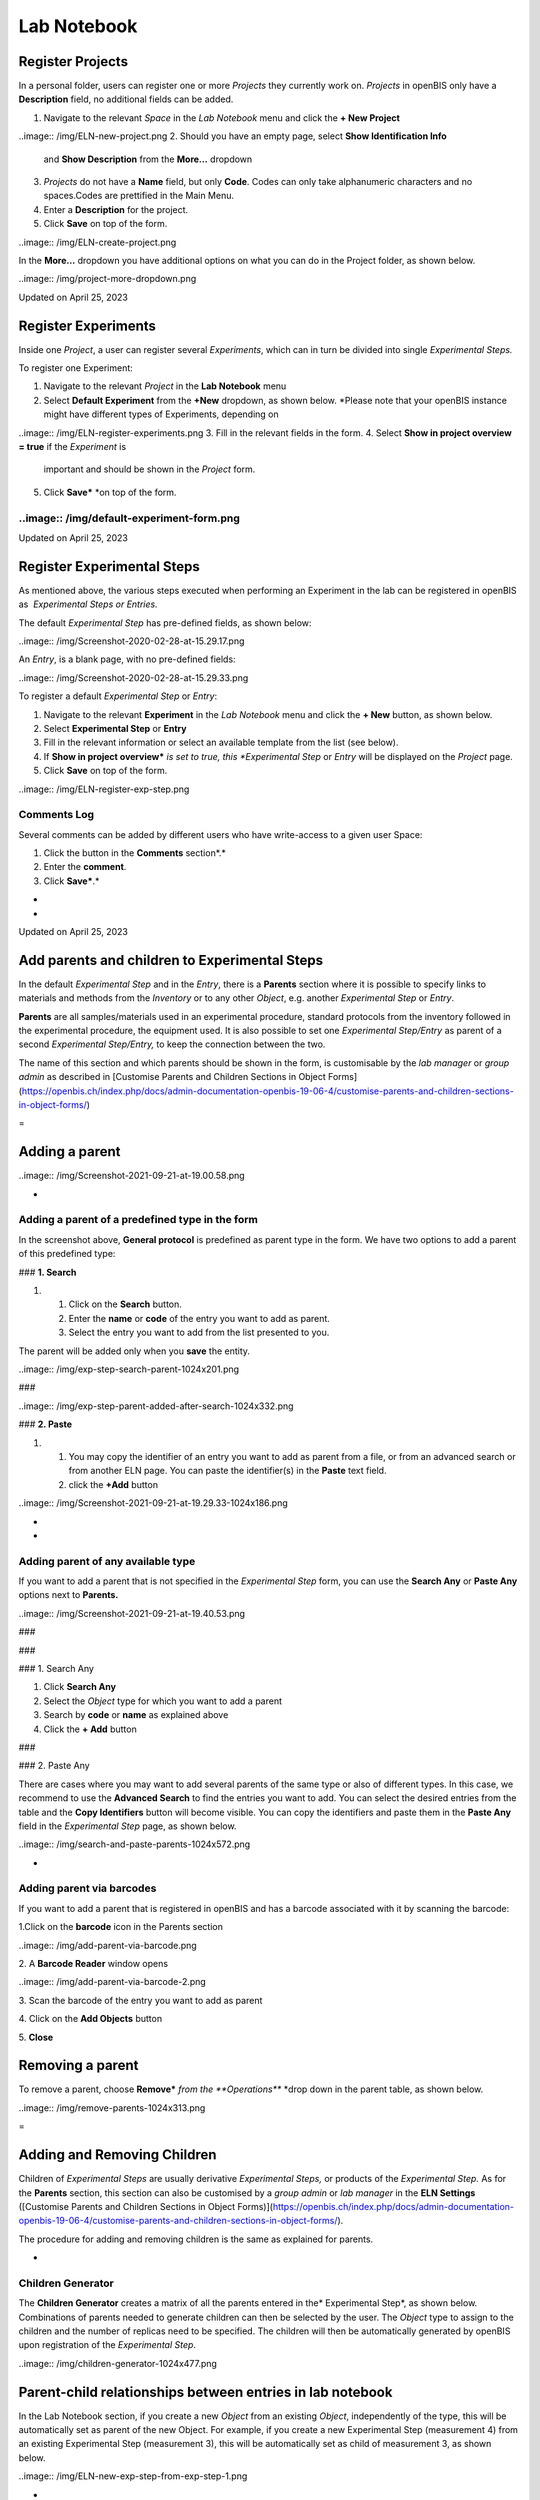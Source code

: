 Lab Notebook
====
 
Register Projects
----



  
In a personal folder, users can register one or more *Projects* they
currently work on. *Projects* in openBIS only have a **Description**
field, no additional fields can be added.

 

1.  Navigate to the relevant *Space* in the *Lab Notebook* menu and
    click the **+ New Project**
..image:: /img/ELN-new-project.png
2.  Should you have an empty page, select **Show Identification Info**
    and **Show Description** from the **More…** dropdown
3.  *Projects* do not have a **Name** field, but only **Code**. Codes
    can only take alphanumeric characters and no spaces.Codes are
    prettified in the Main Menu.
4.  Enter a **Description** for the project.
5.  Click **Save** on top of the form.

..image:: /img/ELN-create-project.png

In the **More…** dropdown you have additional options on what you can do
in the Project folder, as shown below.

 

..image:: /img/project-more-dropdown.png

Updated on April 25, 2023
 
Register Experiments
----



  
Inside one *Project*, a user can register several *Experiments*, which
can in turn be divided into single *Experimental Steps.*

 

To register one Experiment:

 

1.  Navigate to the relevant *Project* in the **Lab Notebook** menu
2.  Select **Default Experiment** from the **+New** dropdown, as shown
    below. *Please note that your openBIS instance might have different
    types of Experiments, depending on
..image:: /img/ELN-register-experiments.png
3.  Fill in the relevant fields in the form.
4.  Select **Show in project overview = true** if the *Experiment* is
    important and should be shown in the *Project* form.
5.  Click **Save*** *on top of the form.

..image:: /img/default-experiment-form.png
^^^^

 

Updated on April 25, 2023
 
Register Experimental Steps
----



  
As mentioned above, the various steps
executed when performing an Experiment in the lab can be registered in
openBIS as  *Experimental Steps or Entries.*

The default *Experimental Step* has pre-defined fields, as shown below:

..image:: /img/Screenshot-2020-02-28-at-15.29.17.png

 

An *Entry*, is a blank page, with no pre-defined fields:

 

..image:: /img/Screenshot-2020-02-28-at-15.29.33.png

  
To register a default *Experimental Step*
or *Entry*:  
  

1.  Navigate to the relevant **Experiment** in the *Lab Notebook* menu
    and click the **+ New** button, as shown below.
2.  Select **Experimental Step** or **Entry**
3.  Fill in the relevant information or select an available template
    from the list (see below).
4.  If **Show in project overview*** *is set to true, this *Experimental
    Step* or *Entry* will be displayed on the *Project* page.
5.  Click **Save** on top of the form. 

..image:: /img/ELN-register-exp-step.png

 

 

**Comments Log**
^^^^

  
Several comments can be added by different
users who have write-access to a given user Space:

1.  Click the button in the **Comments** section*.*
2.  Enter the **comment**.
3.  Click **Save***.*

 
-



 
-

Updated on April 25, 2023
 
Add parents and children to Experimental Steps
----



 

In the default *Experimental Step* and in
the *Entry*, there is a **Parents** section where it is possible to
specify links to materials and methods from the *Inventory* or to any
other *Object*, e.g. another *Experimental Step* or *Entry*. 

 

**Parents** are all samples/materials used in an experimental procedure,
standard protocols from the inventory followed in the experimental
procedure, the equipment used. It is also possible to set one
*Experimental Step/Entry* as parent of a second *Experimental
Step/Entry,* to keep the connection between the two.

 

The name of this section and which parents
should be shown in the form, is customisable by the *lab manager* or
*group admin* as described in [Customise Parents and Children Sections
in Object
Forms](https://openbis.ch/index.php/docs/admin-documentation-openbis-19-06-4/customise-parents-and-children-sections-in-object-forms/)


 
=

Adding a parent 
----

 

..image:: /img/Screenshot-2021-09-21-at-19.00.58.png

 
-

Adding a parent of a predefined type in the form
^^^^

 

In the screenshot above, **General protocol** is predefined as parent
type in the form. We have two options to add a parent of this predefined
type:

 

### **1. Search**

 

1.  1.  Click on the **Search** button.
    2.  Enter the **name** or **code** of the entry you want to add as
        parent.
    3.  Select the entry you want to add from the list presented to you.

The parent will be added only when you **save** the entity.

 
..image:: /img/exp-step-search-parent-1024x201.png

###  

..image:: /img/exp-step-parent-added-after-search-1024x332.png

### **2. Paste**

 

1.  1.  You may copy the identifier of an entry you want to add as
        parent from a file, or from an advanced search or from another
        ELN page. You can paste the identifier(s) in the **Paste** text
        field.
    2.  click the **+Add** button

 

 
..image:: /img/Screenshot-2021-09-21-at-19.29.33-1024x186.png
   

 
-

 
-

Adding parent of any available type
^^^^

 

If you want to add a parent that is not specified in the *Experimental
Step* form, you can use the **Search Any** or **Paste Any** options next
to **Parents.**

 

 

..image:: /img/Screenshot-2021-09-21-at-19.40.53.png

###  

###  

### 1. Search Any

 

1.  Click **Search Any**
2.  Select the *Object* type for which you want to add a parent
3.  Search by **code** or **name** as explained above
4.  Click the **+ Add** button

###  

### 2. Paste Any

 

There are cases where you may want to add several parents of the same
type or also of different types. In this case, we recommend to use the
**Advanced Search** to find the entries you want to add. You can select
the desired entries from the table and the **Copy Identifiers** button
will become visible. You can copy the identifiers and paste them in the
**Paste Any** field in the *Experimental Step* page, as shown below.

 

 

 

..image:: /img/search-and-paste-parents-1024x572.png

 

 
-

Adding parent via barcodes
^^^^

If you want to add a parent that is registered in openBIS and has a
barcode associated with it by scanning the barcode:

 

1.Click on the **barcode** icon in the Parents section

..image:: /img/add-parent-via-barcode.png

2\. A **Barcode Reader** window opens

..image:: /img/add-parent-via-barcode-2.png

3\. Scan the barcode of the entry you want to add as parent

4\. Click on the **Add Objects** button

5\. **Close** 

 

 

Removing a parent 
----

 

To remove a parent, choose **Remove*** *from the **Operations*** *drop
down in the parent table, as shown below.

 

..image:: /img/remove-parents-1024x313.png

 
=

**Adding and Removing Children**
----

 

Children of *Experimental Steps* are
usually derivative *Experimental Steps,* or products of the
*Experimental Step.* As for the **Parents** section, this section can
also be customised by a *group admin* or *lab manager* in the **ELN
Settings** ([Customise Parents and Children Sections in Object
Forms)](https://openbis.ch/index.php/docs/admin-documentation-openbis-19-06-4/customise-parents-and-children-sections-in-object-forms/).


 

The procedure for adding and removing
children is the same as explained for parents.

 
-

Children Generator
^^^^

The **Children Generator** creates a
matrix of all the parents entered in the* Experimental Step*, as shown
below. Combinations of parents needed to generate children can then be
selected by the user. The *Object* type to assign to the children and
the number of replicas need to be specified. The children will then be
automatically generated by openBIS upon registration of the
*Experimental Step*.

..image:: /img/children-generator-1024x477.png

Parent-child relationships between entries in lab notebook
----

In the Lab Notebook section, if you create a new *Object* from an
existing *Object*, independently of the type, this will be automatically
set as parent of the new Object. For example, if you create a new
Experimental Step (measurement 4) from an existing Experimental Step
(measurement 3), this will be automatically set as child of measurement
3, as shown below.

 

..image:: /img/ELN-new-exp-step-from-exp-step-1.png

 
-

If you do not wish to have this relationship established, you need to
create the new Object starting from the Experiment level, as shown
below.

 

..image:: /img/ELN-new-exp-step-from-experiment.png

Updated on April 25, 2023
 
How to use protocols in Experimental Steps
----



 

 

When adding protocols to an *Experimental Step*, two options are
available:

1.  Link to a **Protocol** stored in the *Inventory*. This can be used
    if the protocol was followed exactly in all steps as described.
2.  Create a **local copy of the Protocol** from the *Inventory* in the
    current *Experiment*. This should be done if some steps of the main
    protocol were modified. These modifications can be edited in the
    local copy of the protocol, while the template is left untouched.

 

To create a local copy under the current
Experiment of a template protocol stored in the *Inventory*:

1.  Add a protocol as parent.
2.  From the **Operations** dropdown in the parents table
    select*** *Copy to Experiment.**
3.  Provide the **Object code** for the new protocol.
4.  A copy of the protocol is created under the current *Experiment*,
    where the user can modify it. This copy has the original protocol
    set as parent, so that connection between the two is clear.

 

..image:: /img/copy-protocol-exp-step-1024x233.png
^^^^

 
-

Updated on April 26, 2023
 
Move Experimental Steps
----



 

To move an *Experimental Step* to a
different *Experiment*, choose **Move** from the **More..** drop down,
as shown in the picture above.  

 

..image:: /img/Screenshot-2021-09-21-at-18.40.02.png

 

It is possible to move *Experimental Steps* from the *Object* table
which is presented on an *Experiment* or *Collection* page. 

Select the entries to move and use the **Move** button on the table. You
can move to an existing *Experiment*/*Collection* or create a new one.

 

..image:: /img/move-objects-from-object-table-in-collection-1024x527.png

Updated on April 25, 2023
 
Copy Experimental Steps
----



 

To copy an *Experimental Step*, select
**Copy** from the **More…** drop down menu, as shown below.

..image:: /img/ELN-copy-exp-step.png

 

When an *Experimental Step* is copied, the
user has the option to **link parents, copy children to the current
Experiment** and **copy the comments log.** The *Experimental
Step* is copied inside the same *Experiment*.

..image:: /img/copy-object-options-1024x191.png
^^^^

Updated on April 25, 2023
 
Use templates for Experimental Steps
----



 

Templates need to be defined by the lab manager in the [**ELN
Settings**](https://openbis.ch/index.php/docs/admin-documentation/create-templates-for-objects/).
If templates have been created for a given *Experimental Step*, you can
choose from the list of available templates by clicking the **Template**
button on the *Object* form, as shown below.  

 

A template of an *Experimental Step* is an *Experimental Step* with
pre-filled values. Templates are useful when you need to repeat an
*Experimental Step* with the same parameters several times and you wold
like to have default values for those parameters.  

 

..image:: /img/Exp-Ste-templates-1024x598.png

 
-

Updated on December 8, 2022
 
Data Access
----



  
*Datasets* are displayed on the left
hand-side of the *Experiment/Object* form, as shown below.

..image:: /img/data-navigation-driver-icon.png

To navigate and open data registered in
openBIS via Finder or Explorer, open the *Dataset*<span
style="color: #000000;"> folder and click on the drive icon next to the
Dataset type name (see above)*. *If
SFTP has been configured by a system admin, you will be provided with a
link to copy/paste in an application such as <span
style="color: #0000ff;">[Cyberduck](https://cyberduck.io/)<span
style="color: #000000;"> or other.

Please check our documentation for SFTP
server configuration: [Installation and
Administrators Guide of the openBIS Data Store
Server](https://unlimited.ethz.ch/display/openBISDoc2010/Installation+and+Administrators+Guide+of+the+openBIS+Data+Store+Server#InstallationandAdministratorsGuideoftheopenBISDataStoreServer-ExampleSFTPclientconfiguration)

 

For native access through Windows Explorer
or Mac Finder we recommend the following:

 

-   Windows 10: <span
    style="color: #0000ff;">https://www.nsoftware.com/sftp/netdrive/
-   Mac OS X Yosemite and higher: <span
    style="color: #0000ff;">https://mountainduck.io
-   Kubuntu: Default Dolphin File Manager
    with SFTP support

 
-

 Example of SFTP Net Drive connection:
^^^^

1\. open SFTP Net Drive and click on **New**:

 

..image:: /img/win-sftp-1.png

2\. Edit the drive with the following info, as shown below:

     a. **Drive name**: choose any name you want. Can be the same as
your openBIS server, but does not have to be.

     b. **Remote Host**: the name of your openBIS. For example, if the
url of your openBIS is https://openbis-
demo.ethz.ch/openbis/webapp/eln-lims, then openbis-demo.ethz.ch is the
name you want to enter.

    c. **Remote por**t: enter 2222.

    d. **Authentication type**: Password (this is selected by default).

    e. **Username**: the username you use to login to openBIS.

    f. **Password**: the password you use to login to openBIS.

    g. **Root folder on server**: you can leave the default, User’s home
folder.

    h. Press **OK** after filling in all the information above. 

 

..image:: /img/win-sftp-2.png

 

3\. After saving the drive, select it in the drivers’ window and click
**Connect**.

..image:: /img/win-sftp-3.png

 

3\. openBIS will now appear as a drive in your Explorer window. Click on
the **ELN-LIMS** folder and navigate to the folder containing the data
you want to access.

 

..image:: /img/win-sftp-4.png

 

Note: if you encounter the error
message “*SSH connection failed: Could not find a part of the path*.”
you can fix this by disabling the cache (Drives -&gt; Advanced -&gt;
Enable Caching), and disabling log files. The error is caused by an
attempt to create files in a folder not available to Windows.

 

 

Example of Cyber Duck configuration
^^^^

 

Create a new connection in cyberduck:

1.  select **SFTP (SSH File Transfer Protocol)**
2.  **Nickname**: the name you want to use for the server
3.  **Server**: the name of the server you want to connect to. In the
    example below openbis-training.ethz.ch. Replace this with the name
    of your own openBIS server.
4.  **Port**: 2222 
5.  **Username**: this is the username with which you connect to your
    openBIS
6.  **Password**: this is the password you use to connect to your
    openBIS
7.  **SSH** private Key: none

..image:: /img/cyberduck-config.png

 

Save the specifications and connect to the server.

You will see the folders of your own openBIS in the Cyberduck window and
you can navigate to your data from there.

 

..image:: /img/cyberduck-navigation.png

Example of  Dolphin File Manager configuration
^^^^

..image:: /img/dolphin.png

To access the Dataset form and edit the
Dataset metadata, click on the Dataset code or Name (if
provided).

 

SFTP access via session token
^^^^

To access via session token (for example when using SSO authentication)
you need to provide the following credentials:

 

**Username: ?**

**Password: session token**.

 

The session token can be copied from the **User Profile** under
**Utilities** in the main menu, as shown below.

 

 

..image:: /img/session-token-1024x329.png

Updated on May 5, 2023
 
Move Datasets
----



 

It is possible to move a *Dataset* from one *Experiment/Object* to
another *Experiment/Object*.

1.  Click on the *Dataset* in the main menu
2.  In the *Dataset* page select **Move** from the **More..** dropdown
3.  Enter the name or code of the *Experiment* or *Object* where you
    want to move the *Dataset* to. If you start typing, openBIS will
    show you a list of possible entries that match what you entered.
4.  Press the **Accept** button.

 

..image:: /img/move-dataset-more-dropdown.png

 

 

..image:: /img/move-dataset-1-1024x241.png

 

 

 

Updated on April 25, 2023
 
Move one Experiment to a different Project
----



 

It is possible to move one Experiment and all contained Objects and
Datasets from one Project to another.

If Objects contain parent/child relationships these are preserved.

 

To move one Experiment from one Project to another:

 

1.  Select the Experiment you want to move from the main menu
2.  Select **Move** from the **More…** dropdown

 

..image:: /img/move-experiments-to-other-project-1024x373.png

 

3\. Enter the code of the Project where you want to move your
Experiment. If you start typing the code, openBIS will prompt you with a
list of available options and you can select the appropriate one from
there.

..image:: /img/move-experiment-1024x168.png

 

4\. Click **Accept**

..image:: /img/move-experiment-accept-1024x120.png

Updated on April 25, 2023
 
Project Overview
----



  
All *Experiments* and *Experimental Ste*ps
have a **Show in project overview** checkbox. When selected, these
*Experiments* and/or *Experimental Steps* will be shown in the *Project*
form, as shown below.

 

This allows users to have a better
overview of a *Project* and highlight the most important
findings.

 

..image:: /img/project-overview-1-1024x516.png

 

If the *Experiments* and *Object* tables are not shown in the project
page, you need to select **Show Experiments** and **Show Objects** from
the More.. drop down.

 

..image:: /img/show-experiments-objects-in-projects.png
menu.

 

Updated on April 25, 2023
 
Edit and Delete Projects, Experiments, Experimental Steps
----



 

 

*Projects*, *Experiments* and
*Experimental Steps* can be edited at any time, by selecting the
**Edit** icon from the toolbar of the relevant page.

*Projects*, *Experiments* and
*Experimental Steps* can be deleted using the **Delete** option under
**More** tab in the toolbar.

 

..image:: /img/edit-delete-forms.png

 

*Experiments* and *Experimental Steps* are
moved to the **trashcan**, from where they need to be removed in order
to be permanently deleted from the database. *Projects* are directly
deleted, they are not moved to the trashcan first. *Projects* can be
deleted only after deleting all the *Experiments* they contain.

Please be aware that, by default, only
users with *Space Admin and Instance Admin*  role have permission to
delete. Default permissions can be modified only by a *system admin*
(see [Changing the openBIS capability role
map](https://unlimited.ethz.ch/display/openBISDoc2010/Installation+and+Administrator+Guide+of+the+openBIS+Server#InstallationandAdministratorGuideoftheopenBISServer-ChangingtheCapability-Rolemap))

Updated on April 25, 2023
 
Share Lab Notebooks and Projects
----



  
It is possible to share either a complete
lab notebook or single *Projects*, using the **Manage Access** option
in the **More..** dropdown of a *Space* or *Project* page, as
shown below.

 

..image:: /img/mangae-access-space-dropdown.png

 

Available roles are:

1.  **Observer**: read-only access to
    Space or Project
2.  **User**: can create and modify
    entities in Space or Project
3.  **Admin**: can create, modify and
    delete entities in Space or Project

 

The roles can be granted to:

1.  **User**: the user needs to be already registered in openBIS. The
    username of the user needs to be entered.
2.  **Group**: the name of a user group existing in openBIS needs to be
    entered.

 

 

..image:: /img/manage-access-labnotebook-space.png

 

..image:: /img/manage-access-project.png

 

 

 

 

Updated on April 25, 2023
